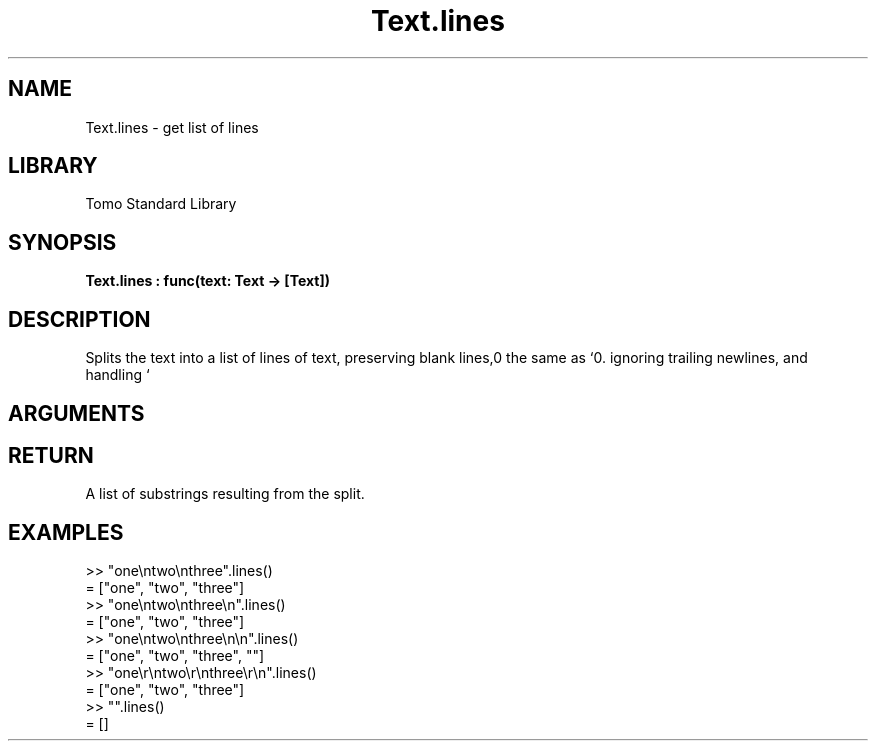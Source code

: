 '\" t
.\" Copyright (c) 2025 Bruce Hill
.\" All rights reserved.
.\"
.TH Text.lines 3 2025-04-21T14:58:16.952909 "Tomo man-pages"
.SH NAME
Text.lines \- get list of lines
.SH LIBRARY
Tomo Standard Library
.SH SYNOPSIS
.nf
.BI Text.lines\ :\ func(text:\ Text\ ->\ [Text])
.fi
.SH DESCRIPTION
Splits the text into a list of lines of text, preserving blank lines, ignoring trailing newlines, and handling `\r\n` the same as `\n`.


.SH ARGUMENTS

.TS
allbox;
lb lb lbx lb
l l l l.
Name	Type	Description	Default
text	Text	The text to be split into lines. 	-
.TE
.SH RETURN
A list of substrings resulting from the split.

.SH EXAMPLES
.EX
>> "one\[rs]ntwo\[rs]nthree".lines()
= ["one", "two", "three"]
>> "one\[rs]ntwo\[rs]nthree\[rs]n".lines()
= ["one", "two", "three"]
>> "one\[rs]ntwo\[rs]nthree\[rs]n\[rs]n".lines()
= ["one", "two", "three", ""]
>> "one\[rs]r\[rs]ntwo\[rs]r\[rs]nthree\[rs]r\[rs]n".lines()
= ["one", "two", "three"]
>> "".lines()
= []
.EE
